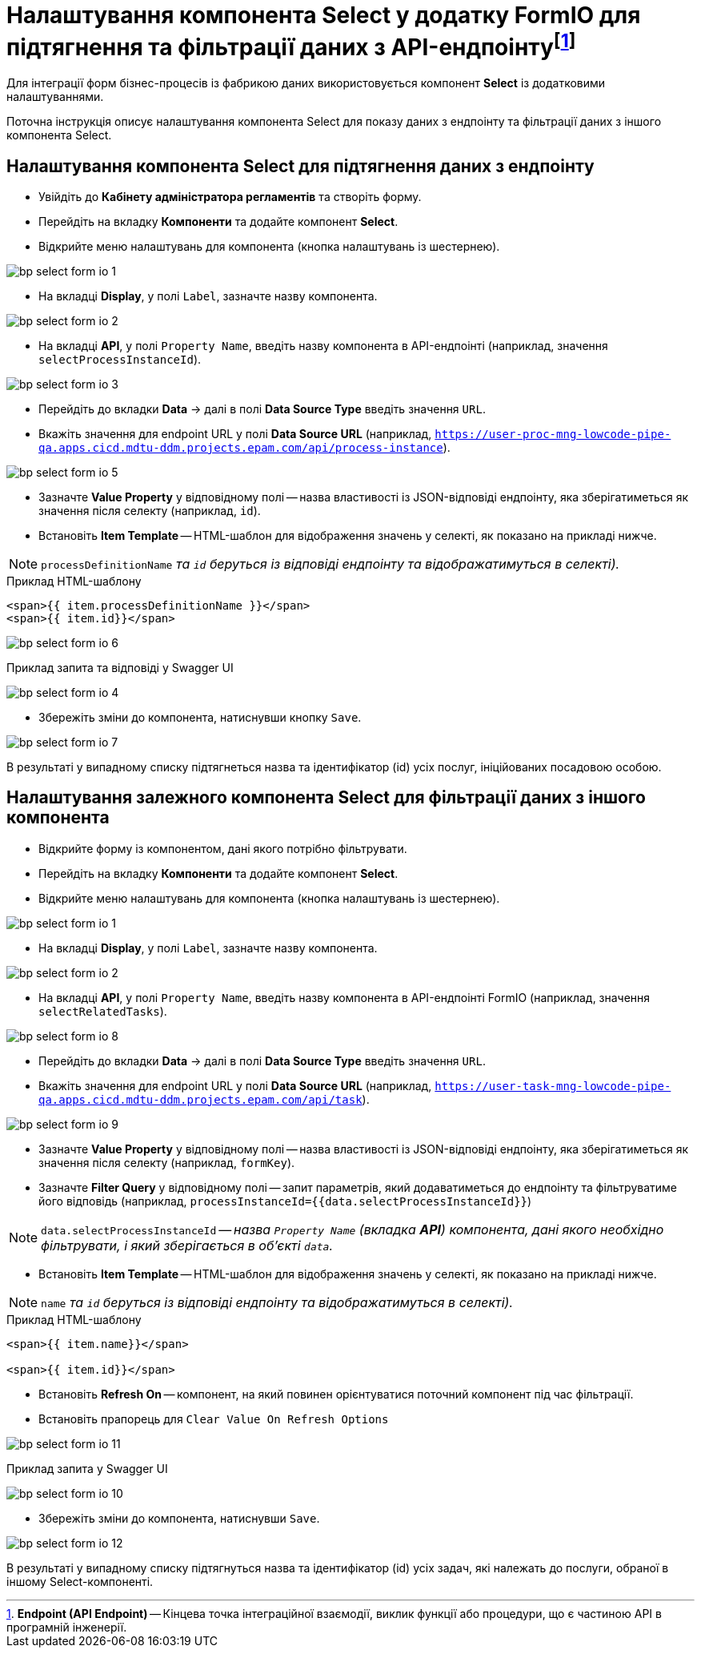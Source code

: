 = Налаштування компонента Select у додатку FormIO для підтягнення та фільтрації даних з API-ендпоінтуfootnote:[**Endpoint (API Endpoint)** -- Кінцева точка інтеграційної взаємодії, виклик функції або процедури, що є частиною API в програмній інженерії.]

Для інтеграції форм бізнес-процесів із фабрикою даних використовується компонент **Select** із додатковими налаштуваннями.

Поточна інструкція описує налаштування компонента Select для показу даних з ендпоінту та фільтрації даних з іншого компонента Select.

== Налаштування компонента Select для підтягнення даних з ендпоінту

* Увійдіть до **Кабінету адміністратора регламентів** та створіть форму.
* Перейдіть на вкладку **Компоненти** та додайте компонент **Select**.
* Відкрийте меню налаштувань для компонента (кнопка налаштувань із шестернею).

image:admin:bp-select-form-io/bp-select-form-io-1.png[]

* На вкладці **Display**, у полі `Label`, зазначте назву компонента.

image:admin:bp-select-form-io/bp-select-form-io-2.png[]

* На вкладці **API**, у полі `Property Name`, введіть назву компонента в API-ендпоінті (наприклад, значення `selectProcessInstanceId`).

image:admin:bp-select-form-io/bp-select-form-io-3.png[]

* Перейдіть до вкладки **Data** -> далі в полі **Data Source Type** введіть значення `URL`.
* Вкажіть значення для endpoint URL у полі **Data Source URL** (наприклад, `https://user-proc-mng-lowcode-pipe-qa.apps.cicd.mdtu-ddm.projects.epam.com/api/process-instance`).

image:admin:bp-select-form-io/bp-select-form-io-5.png[]

* Зазначте **Value Property** у відповідному полі -- назва властивості із JSON-відповіді ендпоінту, яка зберігатиметься як значення після селекту (наприклад, `id`).

* Встановіть **Item Template** -- HTML-шаблон для відображення значень у селекті, як показано на прикладі нижче.

NOTE: `processDefinitionName` _та `id` беруться із відповіді ендпоінту та відображатимуться в селекті)._

.Приклад HTML-шаблону

[source,html]
----
<span>{{ item.processDefinitionName }}</span>
<span>{{ item.id}}</span>
----

image:admin:bp-select-form-io/bp-select-form-io-6.png[]

.Приклад запита та відповіді у Swagger UI

image:admin:bp-select-form-io/bp-select-form-io-4.png[]

* Збережіть зміни до компонента, натиснувши кнопку `Save`.

image:admin:bp-select-form-io/bp-select-form-io-7.png[]

В результаті у випадному списку підтягнеться назва та ідентифікатор (id) усіх послуг, ініційованих посадовою особою.

== Налаштування залежного компонента Select для фільтрації даних з іншого компонента

* Відкрийте форму із компонентом, дані якого потрібно фільтрувати.
* Перейдіть на вкладку **Компоненти** та додайте компонент **Select**.
* Відкрийте меню налаштувань для компонента (кнопка налаштувань із шестернею).

image:admin:bp-select-form-io/bp-select-form-io-1.png[]

* На вкладці **Display**, у полі `Label`, зазначте назву компонента.

image:admin:bp-select-form-io/bp-select-form-io-2.png[]

* На вкладці **API**, у полі `Property Name`, введіть назву компонента в API-ендпоінті FormIO (наприклад, значення `selectRelatedTasks`).

image:admin:bp-select-form-io/bp-select-form-io-8.png[]

* Перейдіть до вкладки **Data** -> далі в полі **Data Source Type** введіть значення `URL`.
* Вкажіть значення для endpoint URL у полі **Data Source URL** (наприклад, `https://user-task-mng-lowcode-pipe-qa.apps.cicd.mdtu-ddm.projects.epam.com/api/task`).

image:admin:bp-select-form-io/bp-select-form-io-9.png[]

* Зазначте **Value Property** у відповідному полі -- назва властивості із JSON-відповіді ендпоінту, яка зберігатиметься як значення після селекту (наприклад, `formKey`).
* Зазначте **Filter Query** у відповідному полі -- запит параметрів, який додаватиметься до ендпоінту та фільтруватиме його відповідь (наприклад, `processInstanceId={{data.selectProcessInstanceId}}`)

NOTE: `data.selectProcessInstanceId` -- _назва `Property Name` (вкладка **API**) компонента, дані якого необхідно фільтрувати, і який зберігається в об'єкті `data`._

* Встановіть **Item Template** -- HTML-шаблон для відображення значень у селекті, як показано на прикладі нижче.

NOTE: `name` _та `id` беруться із відповіді ендпоінту та відображатимуться в селекті)._

.Приклад HTML-шаблону
[source,html]
----
<span>{{ item.name}}</span>

<span>{{ item.id}}</span>
----

* Встановіть **Refresh On** -- компонент, на який повинен орієнтуватися поточний компонент під час фільтрації.
* Встановіть прапорець для `Clear Value On Refresh Options`

image:admin:bp-select-form-io/bp-select-form-io-11.png[]

.Приклад запита у Swagger UI
image:admin:bp-select-form-io/bp-select-form-io-10.png[]

* Збережіть зміни до компонента, натиснувши `Save`.

image:admin:bp-select-form-io/bp-select-form-io-12.png[]

В результаті у випадному списку підтягнуться назва та ідентифікатор (id) усіх задач, які належать до послуги, обраної в іншому Select-компоненті.



